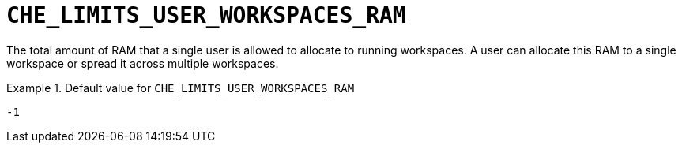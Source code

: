 [id="che_limits_user_workspaces_ram_{context}"]
= `+CHE_LIMITS_USER_WORKSPACES_RAM+`

The total amount of RAM that a single user is allowed to allocate to running workspaces. A user can allocate this RAM to a single workspace or spread it across multiple workspaces.


.Default value for `+CHE_LIMITS_USER_WORKSPACES_RAM+`
====
----
-1
----
====

